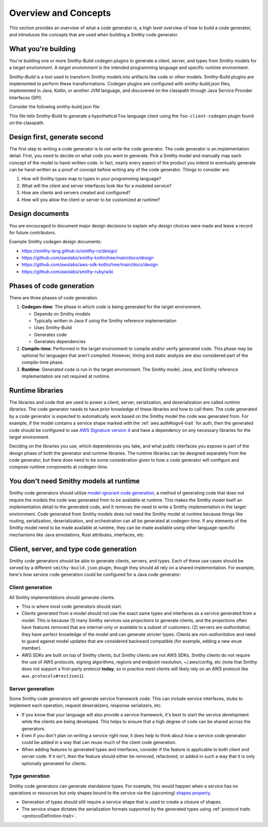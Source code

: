 ---------------------
Overview and Concepts
---------------------

This section provides an overview of what a code generator is, a high
level overview of how to build a code generator, and introduces the
concepts that are used when building a Smithy code generator.


What you're building
====================

You're building one or more Smithy-Build codegen plugins to generate a
client, server, and types from Smithy models for a *target environment*.
A *target environment* is the intended programming language and specific
runtime environment.

*Smithy-Build* is a tool used to transform Smithy models into artifacts
like code or other models. Smithy-Build plugins are implemented to
perform these transformations. Codegen plugins are configured with
*smithy-build.json* files, implemented in Java, Kotlin, or another JVM
language, and discovered on the classpath through Java Service Provider
Interfaces (SPI).

Consider the following smithy-build.json file:

.. code-block:: json
    :caption: smithy-build.json

    {
       "version": "1.0",
       "plugins": {
           "foo-client-codegen": {
               "service": "smithy.example#Weather",
               "package": "com.example.weather",
               "packageVersion": "0.0.1",
               "edition": "2022"
           }
       }
    }

This file tells Smithy-Build to generate a hypothetical Foo language
client using the ``foo-client-codegen`` plugin found on the classpath.

.. seealso::

   - `Smithy Gradle plugin <https://github.com/awslabs/smithy-gradle-plugin>`__
   - `DirectedCodegen <https://github.com/smithy-lang/smithy/blob/main/smithy-codegen-core/src/main/java/software/amazon/smithy/codegen/core/directed/DirectedCodegen.java>`__
     to more easily implement codegen
   - :doc:`configuring-the-generator`


Design first, generate second
=============================

The first step to writing a code generator is to *not* write the code
generator. The code generator is an implementation detail. First, you
need to decide on what code you want to generate. Pick a Smithy model and
manually map each concept of the model to hand-written code. In fact,
nearly every aspect of the product you intend to eventually generate can
be hand-written as a proof of concept before writing any of the code
generator. Things to consider are:

1. How will Smithy types map to types in your programming language?
2. What will the client and server interfaces look like for a modeled service?
3. How are clients and servers created and configured?
4. How will you allow the client or server to be customized at runtime?


Design documents
================

You are encouraged to document major design decisions to explain why design
choices were made and leave a record for future contributors.

Example Smithy codegen design documents:

- https://smithy-lang.github.io/smithy-rs/design/
- https://github.com/awslabs/smithy-kotlin/tree/main/docs/design
- https://github.com/awslabs/aws-sdk-kotlin/tree/main/docs/design
- https://github.com/awslabs/smithy-ruby/wiki


Phases of code generation
=========================

There are three phases of code generation.

1. **Codegen-time**: The phase in which code is being generated for the
   target environment.

   * Depends on Smithy models
   * Typically written in Java if using the Smithy reference implementation
   * Uses Smithy-Build
   * Generates code
   * Generates dependencies
2. **Compile-time**: Performed in the target environment to compile and/or
   verify generated code. This phase may be optional for languages that
   aren't compiled. However, linting and static analysis are also considered
   part of the compile-time phase.
3. **Runtime**: Generated code is run in the target environment. The Smithy
   model, Java, and Smithy reference implementation are not required at
   runtime.


Runtime libraries
=================

The libraries and code that are used to power a client, server,
serialization, and deserialization are called *runtime libraries*. The
code generator needs to have prior knowledge of these libraries and how
to call them. The code generated by a code generator is expected to
automatically work based on the Smithy model the code was generated
from. For example, if the model contains a service shape marked with the
:ref:`aws.auth#sigv4-trait` for auth, then the generated code should be
configured to use `AWS Signature version 4`_ and have a dependency on any
necessary libraries for the target environment.

Deciding on the libraries you use, which dependencies you take, and what
public interfaces you expose is part of the design phase of both the
generator and runtime libraries. The runtime libraries can be designed
separately from the code generator, but there does need to be some
consideration given to how a code generator will configure and compose
runtime components at codegen-time.


You don't need Smithy models at runtime
=======================================

Smithy code generators should utilize `model-ignorant code generation`_,
a method of generating code that does not require the models the code
was generated from to be available at runtime. This makes the Smithy
model itself an implementation detail to the generated code, and it
removes the need to write a Smithy implementation in the target
environment. Code generated from Smithy models does not need the Smithy
model at runtime because things like routing, serialization,
deserialization, and orchestration can all be generated at codegen-time.
If any elements of the Smithy model need to be made available at runtime,
they can be made available using other language-specific mechanisms like
Java annotations, Rust attributes, interfaces, etc.


Client, server, and type code generation
========================================

Smithy code generators should be able to generate clients, servers, and
types. Each of these use cases should be served by a different
``smithy-build.json`` plugin, though they should all rely on a shared
implementation. For example, here's how service code generation could be
configured for a Java code generator:

.. code-block:: json
    :caption: smithy-build.json

    {
       "version": "1.0",
       "projections": {
           "source": {
               "plugins": {
                   "java-server-codegen": {
                       "service": "com.bigco.example#Example",
                       "package": "com.bigco.example",
                       "packageVersion": "0.0.1",
                       "edition": "2022"
                   }
               }
           }
       }
    }


Client generation
-----------------

All Smithy implementations should generate clients.

- This is where most code generators should start.
- Clients generated from a model should not use the exact same types
  and interfaces as a service generated from a model. This is
  because (1) many Smithy services use *projections* to generate
  clients, and the projections often have features removed that are
  internal-only or available to a subset of customers. (2)
  servers are *authoritative;* they have perfect knowledge of the
  model and can generate stricter types. Clients are
  *non-authoritative* and need to guard against model updates that
  are considered backward compatible (for example, adding a new ``enum``
  member).
- AWS SDKs are built on top of Smithy clients, but Smithy clients
  are not AWS SDKs. Smithy clients do not require the use of AWS
  protocols, signing algorithms, regions and endpoint resolution,
  ~/.aws/config, etc (note that Smithy does not support a
  first-party protocol **today**, so in practice most clients will
  likely rely on an AWS protocol like ``aws.protocols#restJson1``).


Server generation
-----------------

Some Smithy code generators will generate service framework code. This
can include service interfaces, stubs to implement each operation, request
deserializers, response serializers, etc.

- If you know that your language will also provide a service
  framework, it's best to start the service development while the
  clients are being developed. This helps to ensure that a high
  degree of code can be shared across the generators.
- Even if you don't plan on writing a service right now, it does
  help to think about *how* a service code generator could be added
  in a way that can reuse much of the client code generation.
- When adding features to generated types and interfaces, consider
  if the feature is applicable to both client and server code. If it
  isn't, then the feature should either be removed, refactored, or
  added in such a way that it is only optionally generated for
  clients.


Type generation
---------------

Smithy code generators can generate standalone types. For example, this
would happen when a service has no operations or resources but only shapes
bound to the service via the (upcoming)
`shapes property <https://github.com/smithy-lang/smithy/pull/1061>`__.

- Generation of types should still require a service shape that is
  used to create a closure of shapes.
- The service shape dictates the serialization formats supported by
  the generated types using :ref:`protocol traits <protocolDefinition-trait>`.

.. _AWS Signature version 4: https://docs.aws.amazon.com/general/latest/gr/signing-aws-api-requests.html
.. _model-ignorant code generation: https://www.martinfowler.com/dslCatalog/modelIgnorantGeneration.html
